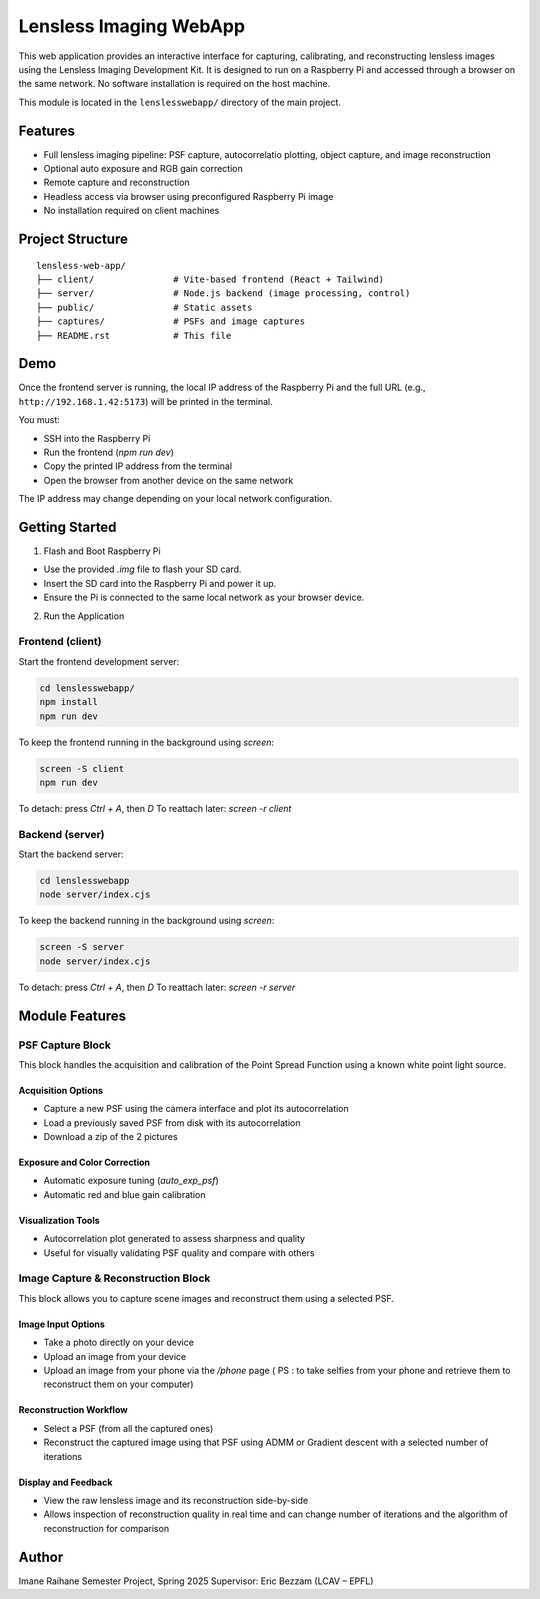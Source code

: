Lensless Imaging WebApp
========================

This web application provides an interactive interface for capturing, calibrating,
and reconstructing lensless images using the Lensless Imaging Development Kit.
It is designed to run on a Raspberry Pi and accessed through a browser on the same network.
No software installation is required on the host machine.

This module is located in the ``lenslesswebapp/`` directory of the main project.

Features
--------

- Full lensless imaging pipeline: PSF capture, autocorrelatio plotting, object capture, and image reconstruction
- Optional auto exposure and RGB gain correction 
- Remote capture and reconstruction
- Headless access via browser using preconfigured Raspberry Pi image
- No installation required on client machines


Project Structure
-----------------

::

    lensless-web-app/
    ├── client/               # Vite-based frontend (React + Tailwind)
    ├── server/               # Node.js backend (image processing, control)
    ├── public/               # Static assets
    ├── captures/             # PSFs and image captures
    ├── README.rst            # This file

Demo
----

Once the frontend server is running, the local IP address of the Raspberry Pi
and the full URL (e.g., ``http://192.168.1.42:5173``) will be printed in the terminal.

You must:

- SSH into the Raspberry Pi
- Run the frontend (`npm run dev`)
- Copy the printed IP address from the terminal
- Open the browser from another device on the same network

The IP address may change depending on your local network configuration.

Getting Started
---------------

1. Flash and Boot Raspberry Pi

- Use the provided `.img` file to flash your SD card.
- Insert the SD card into the Raspberry Pi and power it up.
- Ensure the Pi is connected to the same local network as your browser device.

2. Run the Application

Frontend (client)
~~~~~~~~~~~~~~~~~

Start the frontend development server:

.. code-block:: bash

    cd lenslesswebapp/
    npm install
    npm run dev

To keep the frontend running in the background using `screen`:

.. code-block:: bash

    screen -S client
    npm run dev

To detach: press `Ctrl + A`, then `D`  
To reattach later: `screen -r client`

Backend (server)
~~~~~~~~~~~~~~~~

Start the backend server:

.. code-block:: bash

    cd lenslesswebapp
    node server/index.cjs

To keep the backend running in the background using `screen`:

.. code-block:: bash

    screen -S server
    node server/index.cjs

To detach: press `Ctrl + A`, then `D`  
To reattach later: `screen -r server`

Module Features
---------------

PSF Capture Block
~~~~~~~~~~~~~~~~~

This block handles the acquisition and calibration of the Point Spread Function using a known white point light source.

Acquisition Options
^^^^^^^^^^^^^^^^^^^

- Capture a new PSF using the camera interface and plot its autocorrelation
- Load a previously saved PSF from disk with its autocorrelation
- Download a zip of the 2 pictures

Exposure and Color Correction
^^^^^^^^^^^^^^^^^^^^^^^^^^^^^

- Automatic exposure tuning (`auto_exp_psf`)
- Automatic red and blue gain calibration 

Visualization Tools
^^^^^^^^^^^^^^^^^^^

- Autocorrelation plot generated to assess sharpness and quality
- Useful for visually validating PSF quality and compare with others

Image Capture & Reconstruction Block
~~~~~~~~~~~~~~~~~~~~~~~~~~~~~~~~~~~~

This block allows you to capture scene images and reconstruct them using a selected PSF.

Image Input Options
^^^^^^^^^^^^^^^^^^^

- Take a photo directly on your device
- Upload an image from your device
- Upload an image from your phone via the `/phone` page ( PS : to take selfies from your phone and retrieve them to reconstruct them on your computer)

Reconstruction Workflow
^^^^^^^^^^^^^^^^^^^^^^^

- Select a PSF (from all the captured ones)
- Reconstruct the captured image using that PSF using ADMM or Gradient descent with a selected number of iterations

Display and Feedback
^^^^^^^^^^^^^^^^^^^^

- View the raw lensless image and its reconstruction side-by-side
- Allows inspection of reconstruction quality in real time and can change number of iterations and the algorithm of reconstruction for comparison 


Author
------

Imane Raihane  
Semester Project, Spring 2025  
Supervisor: Eric Bezzam (LCAV – EPFL)
